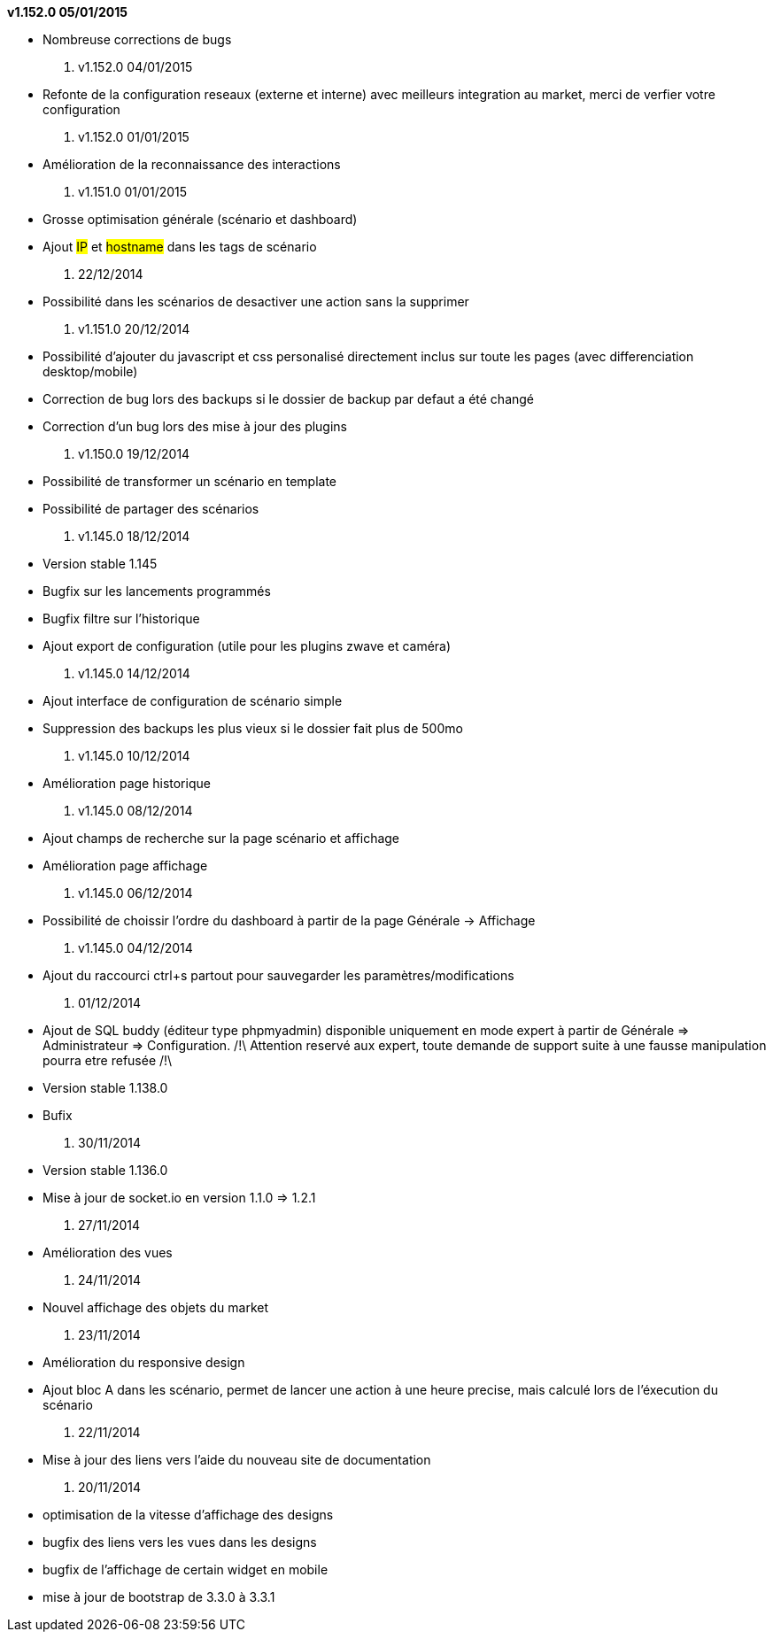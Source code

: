*v1.152.0 05/01/2015*

- Nombreuse corrections de bugs

. v1.152.0 04/01/2015

- Refonte de la configuration reseaux (externe et interne) avec meilleurs integration au market, merci de verfier votre configuration

. v1.152.0 01/01/2015

- Amélioration de la reconnaissance des interactions

. v1.151.0 01/01/2015

- Grosse optimisation générale (scénario et dashboard)
- Ajout #IP# et #hostname# dans les tags de scénario

. 22/12/2014

- Possibilité dans les scénarios de desactiver une action sans la supprimer

. v1.151.0 20/12/2014

- Possibilité d'ajouter du javascript et css personalisé directement inclus sur toute les pages (avec differenciation desktop/mobile)
- Correction de bug lors des backups si le dossier de backup par defaut a été changé
- Correction d'un bug lors des mise à jour des plugins

. v1.150.0 19/12/2014

- Possibilité de transformer un scénario en template 
- Possibilité de partager des scénarios

. v1.145.0 18/12/2014

- Version stable 1.145
- Bugfix sur les lancements programmés
- Bugfix filtre sur l'historique
- Ajout export de configuration (utile pour les plugins zwave et caméra)

. v1.145.0 14/12/2014

- Ajout interface de configuration de scénario simple
- Suppression des backups les plus vieux si le dossier fait plus de 500mo

. v1.145.0 10/12/2014

- Amélioration page historique

. v1.145.0 08/12/2014

- Ajout champs de recherche sur la page scénario et affichage
- Amélioration page affichage

. v1.145.0 06/12/2014

- Possibilité de choissir l'ordre du dashboard à partir de la page Générale -> Affichage

. v1.145.0 04/12/2014

- Ajout du raccourci ctrl+s partout pour sauvegarder les paramètres/modifications

. 01/12/2014

- Ajout de SQL buddy (éditeur type phpmyadmin) disponible uniquement en mode expert à partir de Générale => Administrateur => Configuration. /!\ Attention reservé aux expert, toute demande de support suite à une fausse manipulation pourra etre refusée /!\ 
- Version stable 1.138.0
- Bufix

. 30/11/2014

- Version stable 1.136.0
- Mise à jour de socket.io en version 1.1.0 => 1.2.1

. 27/11/2014

- Amélioration des vues

. 24/11/2014

- Nouvel affichage des objets du market

. 23/11/2014

- Amélioration du responsive design
- Ajout bloc A dans les scénario, permet de lancer une action à une heure precise, mais calculé lors de l'éxecution du scénario

. 22/11/2014

- Mise à jour des liens vers l'aide du nouveau site de documentation

. 20/11/2014

- optimisation de la vitesse d'affichage des designs
- bugfix des liens vers les vues dans les designs
- bugfix de l'affichage de certain widget en mobile
- mise à jour de bootstrap de 3.3.0 à 3.3.1